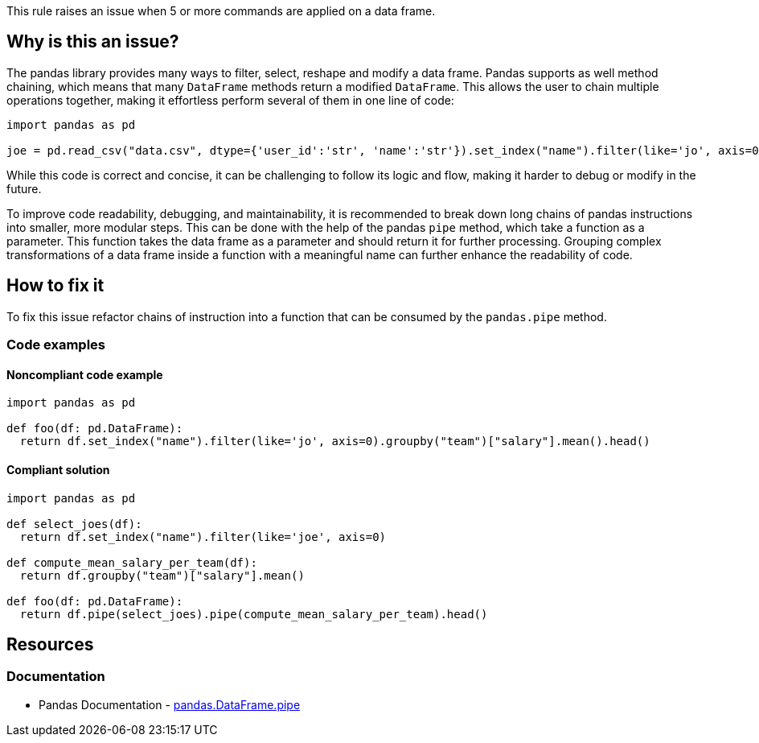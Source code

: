 This rule raises an issue when 5 or more commands are applied on a data frame.

== Why is this an issue?

The pandas library provides many ways to filter, select, reshape and modify a data frame.
Pandas supports as well method chaining, which means that many ``++DataFrame++`` methods return a modified ``++DataFrame++``. 
This allows the user to chain multiple operations together, making it effortless perform several of them in one line of code:

[source,python]
----
import pandas as pd

joe = pd.read_csv("data.csv", dtype={'user_id':'str', 'name':'str'}).set_index("name").filter(like='jo', axis=0).head()
----

While this code is correct and concise, 
it can be challenging to follow its logic and flow, making it harder to debug or modify in the future.

To improve code readability, debugging, and maintainability, it is recommended to break down long chains of pandas instructions into smaller, more modular steps. 
This can be done with the help of the pandas ``++pipe++`` method, which take a function as a parameter. This function takes the data frame as a parameter and should return it for further processing.
Grouping complex transformations of a data frame inside a function with a meaningful name can further enhance the readability of code.

== How to fix it

To fix this issue refactor chains of instruction into a function that can be consumed by the ``++pandas.pipe++`` method.

=== Code examples

==== Noncompliant code example

[source,python,diff-id=1,diff-type=noncompliant]
----
import pandas as pd

def foo(df: pd.DataFrame):
  return df.set_index("name").filter(like='jo', axis=0).groupby("team")["salary"].mean().head()
----

==== Compliant solution

[source,python,diff-id=1,diff-type=compliant]
----
import pandas as pd

def select_joes(df):
  return df.set_index("name").filter(like='joe', axis=0)

def compute_mean_salary_per_team(df):
  return df.groupby("team")["salary"].mean()

def foo(df: pd.DataFrame):
  return df.pipe(select_joes).pipe(compute_mean_salary_per_team).head()
----


== Resources

=== Documentation

* Pandas Documentation - https://pandas.pydata.org/docs/reference/api/pandas.DataFrame.pipe.html#pandas-dataframe-pipe[pandas.DataFrame.pipe]

